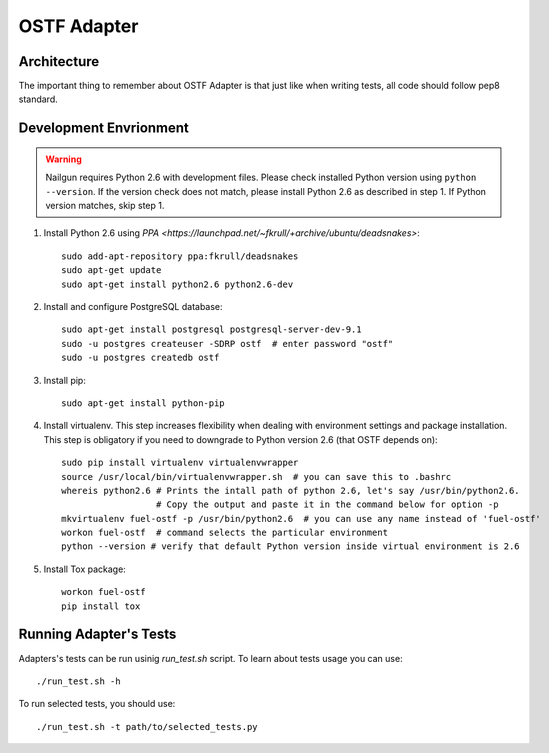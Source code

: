 .. _ostf-adapter:

OSTF Adapter
============

.. _ostf-adapter-architecture:

Architecture
^^^^^^^^^^^^

.. image:: ../_images/plugin_structure.png

The important thing to remember about OSTF Adapter is that just like when writing tests, all code should follow pep8 standard.

.. _ostf-dev-env:

Development Envrionment
^^^^^^^^^^^^^^^^^^^^^^^

.. warning:: Nailgun requires Python 2.6 with development files.  Please check
    installed Python version using ``python --version``. If the version check
    does not match, please install Python 2.6 as described in step 1.
    If Python version matches, skip step 1.

#. Install Python 2.6 using
   `PPA <https://launchpad.net/~fkrull/+archive/ubuntu/deadsnakes>`::

     sudo add-apt-repository ppa:fkrull/deadsnakes
     sudo apt-get update
     sudo apt-get install python2.6 python2.6-dev

#. Install and configure PostgreSQL database::

    sudo apt-get install postgresql postgresql-server-dev-9.1
    sudo -u postgres createuser -SDRP ostf  # enter password "ostf"
    sudo -u postgres createdb ostf

#. Install pip::

    sudo apt-get install python-pip

#. Install virtualenv. This step increases flexibility
   when dealing with environment settings and package installation.
   This step is obligatory if you need to downgrade to Python version 2.6
   (that OSTF depends on)::

    sudo pip install virtualenv virtualenvwrapper
    source /usr/local/bin/virtualenvwrapper.sh  # you can save this to .bashrc
    whereis python2.6 # Prints the intall path of python 2.6, let's say /usr/bin/python2.6.
                      # Copy the output and paste it in the command below for option -p
    mkvirtualenv fuel-ostf -p /usr/bin/python2.6  # you can use any name instead of 'fuel-ostf'
    workon fuel-ostf  # command selects the particular environment
    python --version # verify that default Python version inside virtual environment is 2.6

#. Install Tox package::

    workon fuel-ostf
    pip install tox

.. _ostf-adapter-tests:

Running Adapter's Tests
^^^^^^^^^^^^^^^^^^^^^^^

Adapters's tests can be run usinig `run_test.sh` script. To learn about tests usage
you can use::

  ./run_test.sh -h

To run selected tests, you should use::

  ./run_test.sh -t path/to/selected_tests.py

